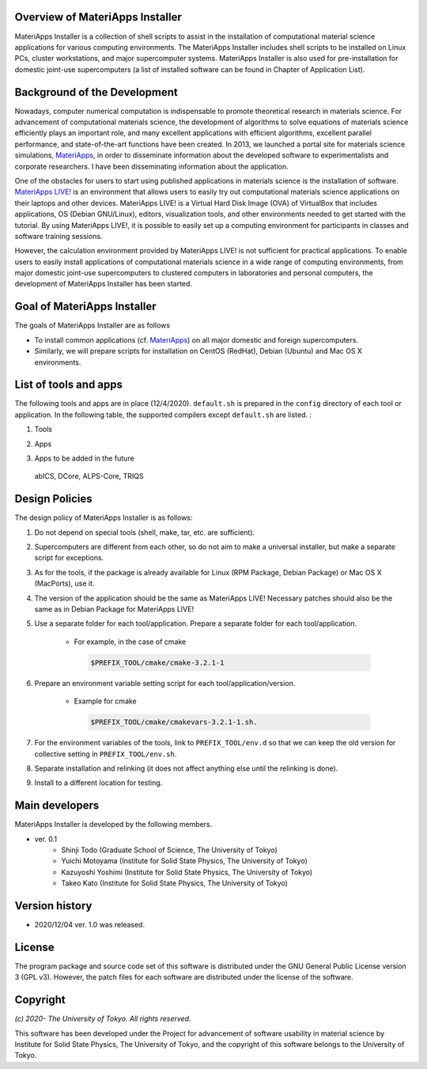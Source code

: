 .. MA-Installer documentation master file, created by
   sphinx-quickstart on Sun May 10 14:29:22 2020.
   You can adapt this file completely to your liking, but it should at least
   contain the root `toctree` directive.

Overview of MateriApps Installer
------------------------------------------
MateriApps Installer is a collection of shell scripts to assist in the installation of computational material science applications for various computing environments. The MateriApps Installer includes shell scripts to be installed on Linux PCs, cluster workstations, and major supercomputer systems. MateriApps Installer is also used for pre-installation for domestic joint-use supercomputers (a list of installed software can be found in Chapter of Application List).


Background of the Development
------------------------------------------
Nowadays, computer numerical computation is indispensable to promote theoretical research in materials science. For advancement of computational materials science, the development of algorithms to solve equations of materials science efficiently plays an important role, and many excellent applications with efficient algorithms, excellent parallel performance, and state-of-the-art functions have been created. In 2013, we launched a portal site for materials science simulations, `MateriApps <http://ma.cms-initiative.jp>`_, in order to disseminate information about the developed software to experimentalists and corporate researchers. I have been disseminating information about the application.

One of the obstacles for users to start using published applications in materials science is the installation of software. `MateriApps LIVE! <https://cmsi.github.io/MateriAppsLive/>`_ is an environment that allows users to easily try out computational materials science applications on their laptops and other devices. MateriApps LIVE! is a Virtual Hard Disk Image (OVA) of VirtualBox that includes applications, OS (Debian GNU/Linux), editors, visualization tools, and other environments needed to get started with the tutorial. By using MateriApps LIVE!, it is possible to easily set up a computing environment for participants in classes and software training sessions.

However, the calculation environment provided by MateriApps LIVE! is not sufficient for practical applications. To enable users to easily install applications of computational materials science in a wide range of computing environments, from major domestic joint-use supercomputers to clustered computers in laboratories and personal computers, the development of MateriApps Installer has been started.

Goal of MateriApps Installer
------------------------------------------
The goals of MateriApps Installer are as follows

- To install common applications (cf. `MateriApps <http://ma.cms-initiative.jp>`_) on all major domestic and foreign supercomputers.
- Similarly, we will prepare scripts for installation on CentOS (RedHat), Debian (Ubuntu) and Mac OS X environments.



List of tools and apps
------------------------------------------

The following tools and apps are in place (12/4/2020).
``default.sh`` is prepared in the ``config`` directory of each tool or application. In the following table, the supported compilers except ``default.sh`` are listed. :

1. Tools

.. csv-table::
   :file: ../../../table/tool.csv
   :encoding: euc-jp
   :header-rows: 1
  
..
  boost, cmake, eigen3, fftw, gcc10, gcc7,
  git, gsl, hdf5, lapack, libffi, openblas,
  openmpi, openssl, python2, python3, scalapack, tcltk, zlib


2. Apps

.. csv-table::
   :file: ../../../table/apps.csv
   :encoding: euc-jp
   :header-rows: 1
   
..  ALPS, DSQSS, QUANTUM ESPRESSO, HΦ, Kω, LAMMPS, mVMC, OpenMX, RESPACK, TeNeS


3. Apps to be added in the future

  abICS, DCore, ALPS-Core, TRIQS



Design Policies
------------------------------------------
The design policy of MateriApps Installer is as follows:

1. Do not depend on special tools (shell, make, tar, etc. are sufficient).

2. Supercomputers are different from each other, so do not aim to make a universal installer, but make a separate script for exceptions.

3. As for the tools, if the package is already available for Linux (RPM Package, Debian Package) or Mac OS X (MacPorts), use it.

4. The version of the application should be the same as MateriApps LIVE! Necessary patches should also be the same as in Debian Package for MateriApps LIVE!

5. Use a separate folder for each tool/application. Prepare a separate folder for each tool/application.

    - For example, in the case of cmake

     .. code-block:: bash

	$PREFIX_TOOL/cmake/cmake-3.2.1-1


6. Prepare an environment variable setting script for each tool/application/version.

    - Example for cmake

     .. code-block:: bash

   	$PREFIX_TOOL/cmake/cmakevars-3.2.1-1.sh.

7. For the environment variables of the tools, link to ``PREFIX_TOOL/env.d`` so that we can keep the old version for collective setting in ``PREFIX_TOOL/env.sh``.
   
8. Separate installation and relinking (it does not affect anything else until the relinking is done). 

9. Install to a different location for testing.

Main developers
------------------------------------------
MateriApps Installer is developed by the following members.

- ver. 0.1
   - Shinji Todo (Graduate School of Science, The University of Tokyo)
   - Yuichi Motoyama (Institute for Solid State Physics, The University of Tokyo)
   - Kazuyoshi Yoshimi (Institute for Solid State Physics, The University of Tokyo)
   - Takeo Kato (Institute for Solid State Physics, The University of Tokyo)

   
Version history
------------------------------------------

- 2020/12/04 ver. 1.0 was released.

License
--------------
The program package and source code set of this software is distributed under the GNU General Public License version 3 (GPL v3). However, the patch files for each software are distributed under the license of the software.

Copyright
------------------

*(c) 2020- The University of Tokyo. All rights reserved.*

This software has been developed under the Project for advancement of software usability in material science by Institute for Solid State Physics, The University of Tokyo, and the copyright of this software belongs to the University of Tokyo.
